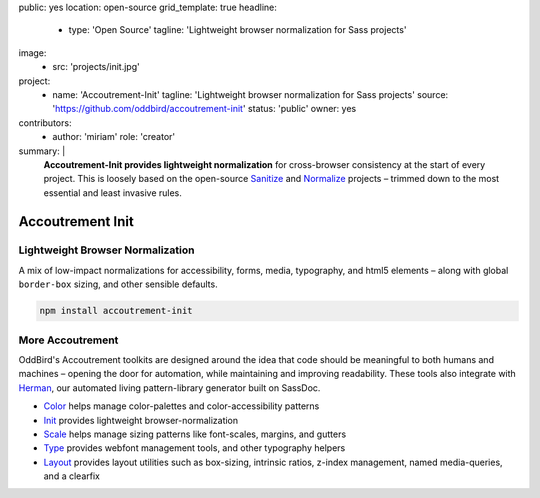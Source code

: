 public: yes
location: open-source
grid_template: true
headline:
  - type: 'Open Source'
    tagline: 'Lightweight browser normalization for Sass projects'
image:
  - src: 'projects/init.jpg'
project:
  - name: 'Accoutrement-Init'
    tagline: 'Lightweight browser normalization for Sass projects'
    source: 'https://github.com/oddbird/accoutrement-init'
    status: 'public'
    owner: yes
contributors:
  - author: 'miriam'
    role: 'creator'
summary: |
  **Accoutrement-Init provides lightweight normalization**
  for cross-browser consistency
  at the start of every project.
  This is loosely based on the open-source
  `Sanitize`_ and `Normalize`_ projects –
  trimmed down to the most essential and least invasive rules.

  .. _Sanitize: http://github.com/10up/sanitize.css
  .. _Normalize: https://github.com/necolas/normalize.css


Accoutrement Init
=================

.. ---------------------------------
.. callmacro:: content.macros.j2#rst
  :tag: 'start'

Lightweight Browser Normalization
---------------------------------

.. image:: https://badge.fury.io/js/accoutrement-init.svg
  :alt: 'npm package'
  :target: https://www.npmjs.com/package/accoutrement-init

A mix of low-impact normalizations
for accessibility, forms,
media, typography,
and html5 elements –
along with global ``border-box`` sizing,
and other sensible defaults.

.. code:: bash

  npm install accoutrement-init

.. callmacro:: content.macros.j2#link_button
  :url: 'docs/'

  Read The Docs


More Accoutrement
-----------------

OddBird's Accoutrement toolkits
are designed around the idea that code should be
meaningful to both humans and machines –
opening the door for automation,
while maintaining and improving readability.
These tools also integrate with `Herman`_,
our automated living pattern-library generator
built on SassDoc.

- `Color`_ helps manage color-palettes and color-accessibility patterns
- `Init`_ provides lightweight browser-normalization
- `Scale`_ helps manage sizing patterns like font-scales, margins, and gutters
- `Type`_ provides webfont management tools, and other typography helpers
- `Layout`_ provides layout utilities such as box-sizing,
  intrinsic ratios, z-index management, named media-queries, and a clearfix

.. _Herman: /herman/
.. _Color: /accoutrement-color/
.. _Init: /accoutrement-init/
.. _Scale: /accoutrement-scale/
.. _Type: /accoutrement-type/
.. _Layout: /accoutrement-layout/

.. callmacro:: content.macros.j2#rst
  :tag: 'end'
.. ---------------------------------
